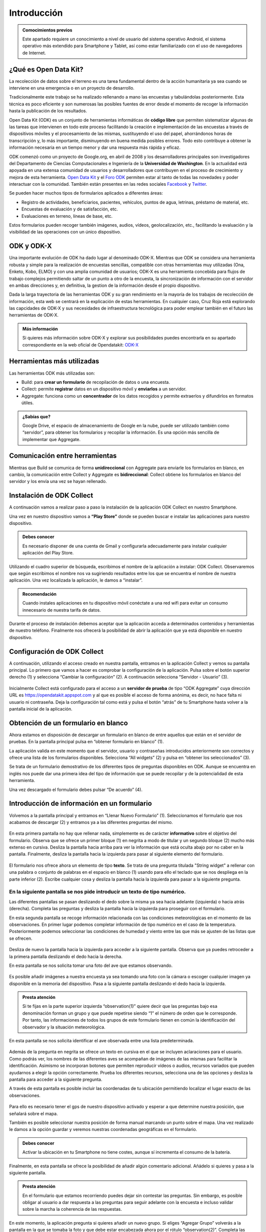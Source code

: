 .. |BUILD| image:: /media/build.png
   :width: 50 px
.. |COLLECT| image:: /media/collect.png
   :width: 50 px
.. |AGGREGATE| image:: /media/aggregate.png
   :width: 50 px

Introducción
============

.. admonition:: Comocimientos previos
   
   Este apartado requiere un conocimiento a nivel de usuario del sistema operativo Android, el sistema operativo más extendido para Smartphone y Tablet, así como estar familiarizado con el uso de navegadores de Internet. 

¿Qué es Open Data Kit?
----------------------
   
La recolección de datos sobre el terreno es una tarea fundamental dentro de la acción humanitaria ya sea cuando se interviene en una emergencia o en un proyecto de desarrollo.

Tradicionalmente este trabajo se ha realizado rellenando a mano las encuestas y  tabulándolas posteriormente. Esta técnica es poco eficiente y son numerosas las posibles fuentes de error desde el momento de recoger la información hasta la publicación de los resultados.

Open Data Kit (ODK) es un conjunto de herramientas informáticas de **código libre** que permiten sistematizar algunas de las tareas que intervienen en todo este proceso facilitando la creación e implementación de las encuestas a través de dispositivos móviles y el procesamiento de las mismas, sustituyendo el uso del papel, ahorrándonos horas de transcripción y, lo más importante, disminuyendo en buena medida posibles errores. Todo esto contribuye a obtener la información necesaria en un tiempo menor y dar una respuesta más rápida y eficaz.

ODK comenzó como un proyecto de Google.org, en abril de 2008 y los desarrolladores principales son investigadores del Departamento de Ciencias Computacionales e Ingeniería de la **Universidad de Washington**. En la actualidad está apoyada en una extensa comunidad de usuarios y desarrolladores que contribuyen en el proceso de crecimiento y mejora de esta herramienta. `Open Data Kit <https://opendatakit.org/>`__ y el `Foro ODK <https://forum.opendatakit.org/>`__ permiten estar al tanto de todas las novedades y poder interactuar con la comunidad. También están presentes en las redes sociales `Facebook <https://www.facebook.com/opendatakit>`__ y `Twitter <https://twitter.com/opendatakit>`__.

Se pueden hacer muchos tipos de formularios aplicados a diferentes áreas:

- Registro de actividades, beneficiarios, pacientes, vehículos, puntos de agua, letrinas, préstamo de material, etc.
- Encuestas de evaluación y de satisfacción, etc.
- Evaluaciones en terreno, líneas de base, etc.

Estos formularios pueden recoger también imágenes, audios, vídeos, geolocalización, etc., facilitando la evaluación y la visibilidad de las operaciones con un único dispositivo.

ODK y ODK-X
-----------

Una importante evolución de ODK ha dado lugar al denominado ODK-X. Mientras que ODK se considera una herramienta robusta y simple para la realización de encuestas sencillas, compatible con otras herramientas muy utilizadas (Ona, Enketo, Kobo, ELMO) y con una amplia comunidad de usuarios; ODK-X es una herramienta concebida para flujos de trabajo complejos permitiendo saltar de un punto a otro de la encuesta, la sincronización de información con el servidor en ambas direcciones y, en definitiva, la gestion de la información desde el propio dispositivo.

Dada la larga trayectoria de las herramientas ODK y su gran rendimiento en la mayoría de los trabajos de recolección de información, esta web se centrará en la explicación de estas herramientas. En cualquier caso, Cruz Roja está explorando las capcidades de ODK-X y sus necesidades de infraestructura tecnológica para poder emplear también en el futuro las herramientas de ODK-X. 

.. admonition:: Más información 

   Si quieres más información sobre ODK-X y explorar sus posibilidades puedes encontrarla en su apartado correspondiente en la web oficial de Opendatakit: `ODK-X <https://docs.opendatakit.org/odk-x/>`__

Herramientas más utilizadas
---------------------------

Las herramientas ODK más utilizadas son:

* |BUILD| Build: para **crear un formulario** de recopilación de datos o una encuesta.
* |COLLECT| Collect: permite **registrar** datos en un dispositivo móvil y **enviarlos** a un servidor.
* |AGGREGATE| Aggregate: funciona como un **concentrador** de los datos recogidos y permite extraerlos y difundirlos en formatos útiles.

.. admonition:: ¿Sabías que? 

   Google Drive, el espacio de almacenamiento de Google en la nube, puede ser utilizado también como “servidor”, para obtener los formularios y recopilar la información. Es una opción más sencilla de implementar que Aggregate.

Comunicación entre herramientas
-------------------------------

Mientras que Build se comunica de forma **unidireccional** con Aggregate para enviarle los formularios en blanco, en cambio, la comunicación entre Collect y Aggregate es **bidireccional**: Collect obtiene los formularios en blanco del servidor y los envía una vez se hayan rellenado.

.. figure:: /media/comunicacion.jpg
   :align: center

Instalación de ODK Collect
--------------------------

A continuación vamos a realizar paso a paso la instalación de la aplicación ODK Collect en nuestro Smartphone. 

Una vez en nuestro dispositivo vamos a **“Play Store”** donde se pueden buscar e instalar las aplicaciones para nuestro dispositivo.

.. figure:: /media/googleplay.jpg
   :align: center

.. admonition:: Debes conocer

   Es necesario disponer de una cuenta de Gmail y configurarla adecuadamente para instalar cualquier aplicación del Play Store.

Utilizando el cuadro superior de búsqueda, escribimos el nombre de la aplicación a instalar: ODK Collect. Observaremos que según escribimos el nombre nos va sugiriendo resultados entre los que se encuentra el nombre de nuestra aplicación. Una vez localizada la aplicación, le damos a “instalar”.

.. figure:: /media/googleplay_collect.jpg
   :align: center

.. admonition:: Recomendación 

   Cuando instales aplicaciones en tu dispositivo móvil conéctate a una red wifi para evitar un consumo innecesario de nuestra tarifa de datos.

Durante el proceso de instalación debemos aceptar que la aplicación acceda a determinados contenidos y herramientas de nuestro teléfono. Finalmente nos ofrecerá la posibilidad de abrir la aplicación que ya está disponible en nuestro dispositivo.

.. figure:: /media/googleplay_collect2.jpg
   :align: center

Configuración de ODK Collect
----------------------------

A continuación, utilizando el acceso creado en nuestra pantalla, entramos en la aplicación Collect y vemos su pantalla principal. Lo primero que vamos a hacer es comprobar la configuración de la aplicación. Pulsa sobre el botón superior derecho (1) y selecciona “Cambiar la configuración” (2). A continuación selecciona “Servidor - Usuario” (3).

.. figure:: /media/collect_conf.jpg
   :align: center

Inicialmente Collect está configurado para el acceso a un **servidor de prueba** de tipo “ODK Aggregate” cuya dirección URL es https://opendatakit.appspot.com y al que es posible el acceso de forma anónima, es decir, no hace falta ni usuario ni contraseña. Deja la configuración tal como está y pulsa el botón “atrás” de tu Smartphone hasta volver a la pantalla inicial de la aplicación.

.. figure:: /media/collect_default_conf.jpg
   :align: center

Obtención de un formulario en blanco
------------------------------------

Ahora estamos en disposición de descargar un formulario en blanco de entre aquellos que están en el servidor de pruebas. En la pantalla principal pulsa en “obtener formulario en blanco” (1).

La aplicación valida en este momento que el servidor, usuario y contraseñas introducidos anteriormente son correctos y ofrece una lista de los formularios disponibles. Selecciona “All widgets” (2) y pulsa en “obtener los seleccionados” (3).

Se trata de un formulario demostrativo de los diferentes tipos de preguntas disponibles en ODK. Aunque se encuentra en inglés nos puede dar una primera idea del tipo de información que se puede recopilar y de la potencialidad de esta herramienta.

Una vez descargado el formulario debes pulsar “De acuerdo” (4).

.. figure:: /media/collect_blank_form.jpg
   :align: center
   
Introducción de información en un formulario
--------------------------------------------

Volvemos a la pantalla principal y entramos en “Llenar Nuevo Formulario” (1). Seleccionamos el formulario que nos acabamos de descargar (2) y entramos ya a las diferentes preguntas del mismo.

.. figure:: /media/collect_added_form.jpg
   :align: center

En esta primera pantalla no hay que rellenar nada, simplemente es de carácter **informativo** sobre el objetivo del formulario. Observa que se ofrece un primer bloque (1) en negrita a modo de titular y un segundo bloque (2) mucho más extenso en cursiva. Desliza la pantalla hacia arriba para ver la información que está oculta abajo por no caber en la pantalla. Finalmente, desliza la pantalla hacia la izquierda para pasar al siguiente elemento del formulario.

.. figure:: /media/collect_note.jpg
   :align: center

El formulario nos ofrece ahora un elemento de tipo **texto**. Se trata de una pregunta titulada "String widget" a rellenar con una palabra o conjunto de palabras en el espacio en blanco (1) usando para ello el teclado que se nos despliega en la parte inferior (2). Escribe cualquier cosa y desliza la pantalla hacia la izquierda para pasar a la siguiente pregunta.
 
.. figure:: /media/collect_add_text.jpg
   :align: center

En la siguiente pantalla se nos pide introducir un texto de tipo **numérico**. 
............

Las diferentes pantallas se pasan deslizando el dedo sobre la misma ya sea hacia adelante (izquierda) o hacia atrás (derecha). Completa las preguntas y desliza la pantalla hacia la izquierda para proseguir con el formulario.

En esta segunda pantalla se recoge información relacionada con las condiciones meteorológicas en el momento de las observaciones.
En primer lugar podemos completar información de tipo numérico en el caso de la temperatura. Posteriormente podemos seleccionar las
condiciones de humedad y viento entre las que más se ajusten de las listas que se ofrecen.

.. figure:: /media/collect_add_number_options.jpg
   :align: center

Desliza de nuevo la pantalla hacia la izquierda para acceder a la siguiente pantalla. Observa que ya puedes retroceder a la primera pantalla deslizando el dedo hacia la derecha.

En esta pantalla se nos solicita tomar una foto del ave que estamos observando.

.. figure:: /media/collect_photo.jpg
   :align: center

Es posible añadir imágenes a nuestra encuesta ya sea tomando una foto con la cámara o escoger cualquier imagen ya disponible en la memoria del dispositivo. Pasa a la siguiente pantalla deslizando el dedo hacia la izquierda.

.. admonition:: Presta atención

   Si te fijas en la parte superior izquierda “observation(1)” quiere decir que las preguntas bajo esa denominación forman un grupo y que puede repetirse siendo “1” el número de orden que le corresponde. Por tanto, las informaciones de todos los grupos de este formulario tienen en común la identificación del observador y la situación meteorológica.

En esta pantalla se nos solicita identificar el ave observada entre una lista predeterminada.

.. figure:: /media/collect_select_list.jpg
   :align: center

Además de la pregunta en negrita se ofrece un texto en cursiva en el que se incluyen aclaraciones para el usuario. Como podrás ver, los nombres de las diferentes aves se acompañan de imágenes de las mismas para facilitar la identificación. Asimismo se incorporan botones que permiten reproducir vídeos o audios, recursos variados que pueden ayudarnos a elegir la opción correctamente. Prueba los diferentes recursos, selecciona una de las opciones y desliza la pantalla para acceder a la siguiente pregunta.

A través de esta pantalla es posible incluir las coordenadas de tu ubicación permitiendo localizar el lugar exacto de las observaciones.

.. figure:: /media/collect_gps.jpg
   :align: center

Para ello es necesario tener el gps de nuestro dispositivo activado y esperar a que determine nuestra posición, que señalará sobre el mapa.

También es posible seleccionar nuestra posición de forma manual marcando un punto sobre el mapa. Una vez realizado le damos a la opción
guardar y veremos nuestras coordenadas geográficas en el formulario.

.. figure:: /media/collect_map.jpg
   :align: center 
   
.. admonition:: Debes conocer

   Activar la ubicación en tu Smartphone no tiene costes, aunque sí incrementa el consumo de la batería.

Finalmente, en esta pantalla se ofrece la posibilidad de añadir algún comentario adicional. Añádelo si quieres y pasa a la siguiente pantalla.

.. figure:: /media/collect_add_comments.jpg
   :align: center 

.. admonition:: Presta atención

   En el formulario que estamos recorriendo puedes dejar sin contestar las preguntas. Sin embargo, es posible obligar al usuario a dar respuesta a las preguntas para seguir adelante con la encuesta e incluso validar sobre la marcha la coherencia de las respuestas.

En este momento, la aplicación pregunta si quieres añadir un nuevo grupo. Si eliges “Agregar Grupo” volverás a la pantalla en la que se tomaba la foto y que debe estar encabezada ahora por el rótulo “observation(2)”. Completa las diferentes pantallas de este segundo grupo.

.. figure:: /media/collect_add_group.jpg
   :align: center
   
Al finalizar este segundo grupo, selecciona “No agregar” para pasar a la pantalla final del formulario. Selecciona “Guardar Formulario y Salir” para terminar la encuesta y volver a la pantalla principal de la aplicación.

.. figure:: /media/collect_form_save_exit.jpg
   :align: center
   
Envío de la información al servidor
-----------------------------------

La información está ahora almacenada en nuestro Smartphone. Es el momento de enviarla al servidor que reúne las encuestas que se hayan realizado desde diferentes dispositivos. 

Volvemos a la pantalla principal de la aplicación odk collect. En ella podemos ver que tenemos la posibilidad de enviar o editar el formulario que acabamos de rellenar. Le damos a “enviar formulario finalizado”.

.. figure:: /media/collect_send_form.jpg
   :align: center

En la siguiente pantalla seleccionamos el formulario y le damos a “enviar seleccionados”. 

.. figure:: /media/collect_send_form2.jpg
   :align: center

La aplicación nos informa del resultado del proceso de carga de nuestros datos en el servidor.

.. figure:: /media/collect_send_form_results.jpg
   :align: center

En la pantalla principal podemos ver que ya tenemos un formulario en la sección de enviados.

.. figure:: /media/collect_send_form_results2.jpg
   :align: center

.. admonition:: Recomendación

   Ahora que ya has practicado con un formulario, repite lo descrito en los apartados anteriores con alguno de los otros que se encontraban en el servidor de pruebas.

Resumen y próximos pasos
------------------------

En esta primera unidad hemos visto los aspectos más esenciales de Open Data Kit: en qué consiste, las diferentes herramientas que lo componen y sus relaciones. Asimismo hemos tenido una primera toma de contacto con la herramienta central “odk collect”, instalando la aplicación en nuestro dispositivo y comprobando sus enormes potencialidades con un formulario de muestra.

Las siguientes unidades entrarán en detalle en las diferentes herramientas que se han enumerado de forma que seamos capaces de abarcar todo el proceso de recopilación y explotación de la información.
